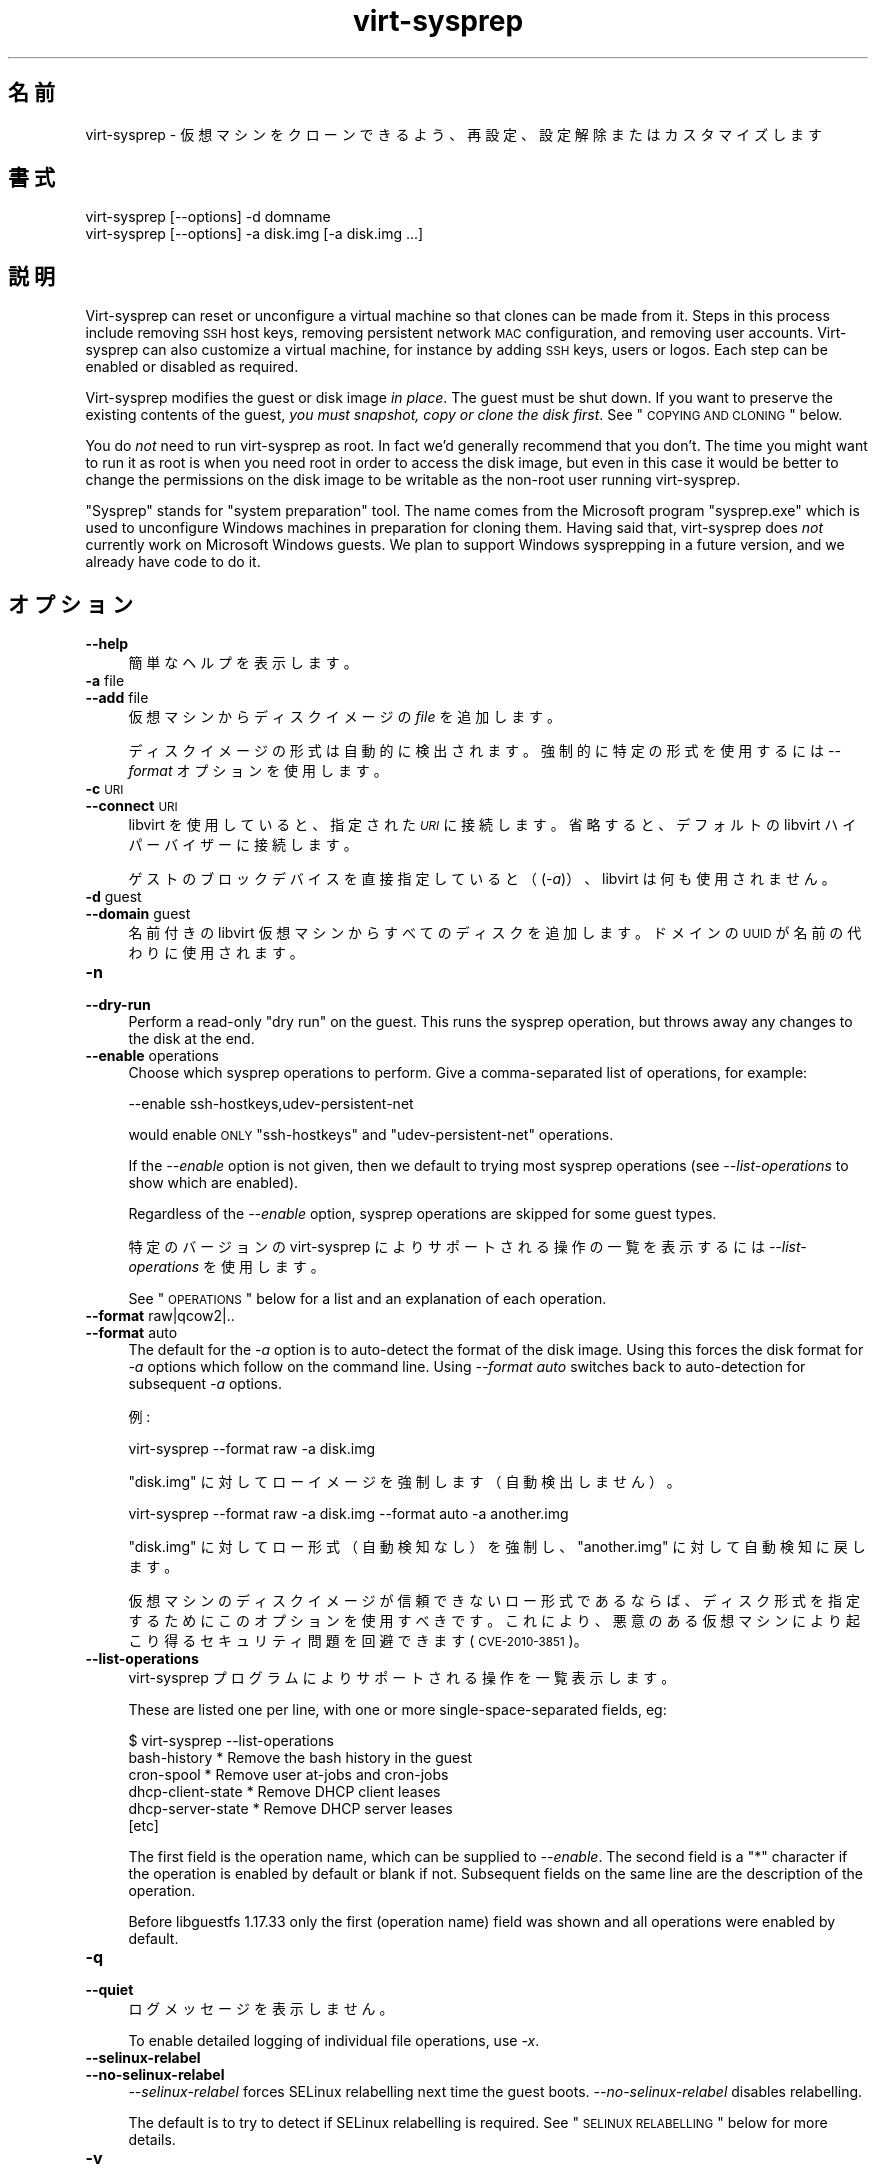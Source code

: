 .\" Automatically generated by Podwrapper::Man 1.21.15 (Pod::Simple 3.20)
.\"
.\" Standard preamble:
.\" ========================================================================
.de Sp \" Vertical space (when we can't use .PP)
.if t .sp .5v
.if n .sp
..
.de Vb \" Begin verbatim text
.ft CW
.nf
.ne \\$1
..
.de Ve \" End verbatim text
.ft R
.fi
..
.\" Set up some character translations and predefined strings.  \*(-- will
.\" give an unbreakable dash, \*(PI will give pi, \*(L" will give a left
.\" double quote, and \*(R" will give a right double quote.  \*(C+ will
.\" give a nicer C++.  Capital omega is used to do unbreakable dashes and
.\" therefore won't be available.  \*(C` and \*(C' expand to `' in nroff,
.\" nothing in troff, for use with C<>.
.tr \(*W-
.ds C+ C\v'-.1v'\h'-1p'\s-2+\h'-1p'+\s0\v'.1v'\h'-1p'
.ie n \{\
.    ds -- \(*W-
.    ds PI pi
.    if (\n(.H=4u)&(1m=24u) .ds -- \(*W\h'-12u'\(*W\h'-12u'-\" diablo 10 pitch
.    if (\n(.H=4u)&(1m=20u) .ds -- \(*W\h'-12u'\(*W\h'-8u'-\"  diablo 12 pitch
.    ds L" ""
.    ds R" ""
.    ds C` ""
.    ds C' ""
'br\}
.el\{\
.    ds -- \|\(em\|
.    ds PI \(*p
.    ds L" ``
.    ds R" ''
'br\}
.\"
.\" Escape single quotes in literal strings from groff's Unicode transform.
.ie \n(.g .ds Aq \(aq
.el       .ds Aq '
.\"
.\" If the F register is turned on, we'll generate index entries on stderr for
.\" titles (.TH), headers (.SH), subsections (.SS), items (.Ip), and index
.\" entries marked with X<> in POD.  Of course, you'll have to process the
.\" output yourself in some meaningful fashion.
.ie \nF \{\
.    de IX
.    tm Index:\\$1\t\\n%\t"\\$2"
..
.    nr % 0
.    rr F
.\}
.el \{\
.    de IX
..
.\}
.\" ========================================================================
.\"
.IX Title "virt-sysprep 1"
.TH virt-sysprep 1 "2013-02-25" "libguestfs-1.21.15" "Virtualization Support"
.\" For nroff, turn off justification.  Always turn off hyphenation; it makes
.\" way too many mistakes in technical documents.
.if n .ad l
.nh
.SH "名前"
.IX Header "名前"
virt-sysprep \- 仮想マシンをクローンできるよう、再設定、設定解除またはカスタマイズします
.SH "書式"
.IX Header "書式"
.Vb 1
\& virt\-sysprep [\-\-options] \-d domname
\&
\& virt\-sysprep [\-\-options] \-a disk.img [\-a disk.img ...]
.Ve
.SH "説明"
.IX Header "説明"
Virt-sysprep can reset or unconfigure a virtual machine so that clones can
be made from it.  Steps in this process include removing \s-1SSH\s0 host keys,
removing persistent network \s-1MAC\s0 configuration, and removing user accounts.
Virt-sysprep can also customize a virtual machine, for instance by adding
\&\s-1SSH\s0 keys, users or logos.  Each step can be enabled or disabled as required.
.PP
Virt-sysprep modifies the guest or disk image \fIin place\fR.  The guest must
be shut down.  If you want to preserve the existing contents of the guest,
\&\fIyou must snapshot, copy or clone the disk first\fR.  See \*(L"\s-1COPYING\s0 \s-1AND\s0
\&\s-1CLONING\s0\*(R" below.
.PP
You do \fInot\fR need to run virt-sysprep as root.  In fact we'd generally
recommend that you don't.  The time you might want to run it as root is when
you need root in order to access the disk image, but even in this case it
would be better to change the permissions on the disk image to be writable
as the non-root user running virt-sysprep.
.PP
\&\*(L"Sysprep\*(R" stands for \*(L"system preparation\*(R" tool.  The name comes from the
Microsoft program \f(CW\*(C`sysprep.exe\*(C'\fR which is used to unconfigure Windows
machines in preparation for cloning them.  Having said that, virt-sysprep
does \fInot\fR currently work on Microsoft Windows guests.  We plan to support
Windows sysprepping in a future version, and we already have code to do it.
.SH "オプション"
.IX Header "オプション"
.IP "\fB\-\-help\fR" 4
.IX Item "--help"
簡単なヘルプを表示します。
.IP "\fB\-a\fR file" 4
.IX Item "-a file"
.PD 0
.IP "\fB\-\-add\fR file" 4
.IX Item "--add file"
.PD
仮想マシンからディスクイメージの \fIfile\fR を追加します。
.Sp
ディスクイメージの形式は自動的に検出されます。強制的に特定の形式を使用するには \fI\-\-format\fR オプションを使用します。
.IP "\fB\-c\fR \s-1URI\s0" 4
.IX Item "-c URI"
.PD 0
.IP "\fB\-\-connect\fR \s-1URI\s0" 4
.IX Item "--connect URI"
.PD
libvirt を使用していると、指定された \fI\s-1URI\s0\fR に接続します。  省略すると、デフォルトの libvirt ハイパーバイザーに接続します。
.Sp
ゲストのブロックデバイスを直接指定していると（(\fI\-a\fR)）、libvirt は何も使用されません。
.IP "\fB\-d\fR guest" 4
.IX Item "-d guest"
.PD 0
.IP "\fB\-\-domain\fR guest" 4
.IX Item "--domain guest"
.PD
名前付きの libvirt 仮想マシンからすべてのディスクを追加します。  ドメインの \s-1UUID\s0 が名前の代わりに使用されます。
.IP "\fB\-n\fR" 4
.IX Item "-n"
.PD 0
.IP "\fB\-\-dry\-run\fR" 4
.IX Item "--dry-run"
.PD
Perform a read-only \*(L"dry run\*(R" on the guest.  This runs the sysprep
operation, but throws away any changes to the disk at the end.
.IP "\fB\-\-enable\fR operations" 4
.IX Item "--enable operations"
Choose which sysprep operations to perform.  Give a comma-separated list of
operations, for example:
.Sp
.Vb 1
\& \-\-enable ssh\-hostkeys,udev\-persistent\-net
.Ve
.Sp
would enable \s-1ONLY\s0 \f(CW\*(C`ssh\-hostkeys\*(C'\fR and \f(CW\*(C`udev\-persistent\-net\*(C'\fR operations.
.Sp
If the \fI\-\-enable\fR option is not given, then we default to trying most
sysprep operations (see \fI\-\-list\-operations\fR to show which are enabled).
.Sp
Regardless of the \fI\-\-enable\fR option, sysprep operations are skipped for
some guest types.
.Sp
特定のバージョンの virt-sysprep によりサポートされる操作の一覧を表示するには \fI\-\-list\-operations\fR を使用します。
.Sp
See \*(L"\s-1OPERATIONS\s0\*(R" below for a list and an explanation of each operation.
.IP "\fB\-\-format\fR raw|qcow2|.." 4
.IX Item "--format raw|qcow2|.."
.PD 0
.IP "\fB\-\-format\fR auto" 4
.IX Item "--format auto"
.PD
The default for the \fI\-a\fR option is to auto-detect the format of the disk
image.  Using this forces the disk format for \fI\-a\fR options which follow on
the command line.  Using \fI\-\-format auto\fR switches back to auto-detection
for subsequent \fI\-a\fR options.
.Sp
例:
.Sp
.Vb 1
\& virt\-sysprep \-\-format raw \-a disk.img
.Ve
.Sp
\&\f(CW\*(C`disk.img\*(C'\fR に対してローイメージを強制します（自動検出しません）。
.Sp
.Vb 1
\& virt\-sysprep \-\-format raw \-a disk.img \-\-format auto \-a another.img
.Ve
.Sp
\&\f(CW\*(C`disk.img\*(C'\fR に対してロー形式（自動検知なし）を強制し、\f(CW\*(C`another.img\*(C'\fR に対して自動検知に戻します。
.Sp
仮想マシンのディスクイメージが信頼できないロー形式であるならば、ディスク形式を指定するためにこのオプションを使用すべきです。これにより、悪意のある仮想マシンにより起こり得るセキュリティ問題を回避できます
(\s-1CVE\-2010\-3851\s0)。
.IP "\fB\-\-list\-operations\fR" 4
.IX Item "--list-operations"
virt-sysprep プログラムによりサポートされる操作を一覧表示します。
.Sp
These are listed one per line, with one or more single-space-separated
fields, eg:
.Sp
.Vb 6
\& $ virt\-sysprep \-\-list\-operations
\& bash\-history * Remove the bash history in the guest
\& cron\-spool * Remove user at\-jobs and cron\-jobs
\& dhcp\-client\-state * Remove DHCP client leases
\& dhcp\-server\-state * Remove DHCP server leases
\& [etc]
.Ve
.Sp
The first field is the operation name, which can be supplied to
\&\fI\-\-enable\fR.  The second field is a \f(CW\*(C`*\*(C'\fR character if the operation is
enabled by default or blank if not.  Subsequent fields on the same line are
the description of the operation.
.Sp
Before libguestfs 1.17.33 only the first (operation name) field was shown
and all operations were enabled by default.
.IP "\fB\-q\fR" 4
.IX Item "-q"
.PD 0
.IP "\fB\-\-quiet\fR" 4
.IX Item "--quiet"
.PD
ログメッセージを表示しません。
.Sp
To enable detailed logging of individual file operations, use \fI\-x\fR.
.IP "\fB\-\-selinux\-relabel\fR" 4
.IX Item "--selinux-relabel"
.PD 0
.IP "\fB\-\-no\-selinux\-relabel\fR" 4
.IX Item "--no-selinux-relabel"
.PD
\&\fI\-\-selinux\-relabel\fR forces SELinux relabelling next time the guest boots.
\&\fI\-\-no\-selinux\-relabel\fR disables relabelling.
.Sp
The default is to try to detect if SELinux relabelling is required.  See
\&\*(L"\s-1SELINUX\s0 \s-1RELABELLING\s0\*(R" below for more details.
.IP "\fB\-v\fR" 4
.IX Item "-v"
.PD 0
.IP "\fB\-\-verbose\fR" 4
.IX Item "--verbose"
.PD
デバッグ用の冗長なメッセージを有効にします。
.IP "\fB\-V\fR" 4
.IX Item "-V"
.PD 0
.IP "\fB\-\-version\fR" 4
.IX Item "--version"
.PD
バージョン番号を表示して終了します。
.IP "\fB\-x\fR" 4
.IX Item "-x"
libguestfs \s-1API\s0 呼び出しのトレースを有効にします。
.ie n .IP "\fB\-\-firstboot\fR firstboot (see ""firstboot"" below)" 4
.el .IP "\fB\-\-firstboot\fR firstboot (see \f(CWfirstboot\fR below)" 4
.IX Item "--firstboot firstboot (see firstboot below)"
Run script(s) once next time the guest boots.  You can supply the
\&\fI\-\-firstboot\fR option as many times as needed.
.ie n .IP "\fB\-\-hostname\fR hostname (以下の ""hostname"" 参照)" 4
.el .IP "\fB\-\-hostname\fR hostname (以下の \f(CWhostname\fR 参照)" 4
.IX Item "--hostname hostname (以下の hostname 参照)"
ホスト名を変更します。指定されないと、デフォルトで \f(CW\*(C`localhost.localdomain\*(C'\fR になります。
.ie n .IP "\fB\-\-script\fR script (以下の ""script"" 参照)" 4
.el .IP "\fB\-\-script\fR script (以下の \f(CWscript\fR 参照)" 4
.IX Item "--script script (以下の script 参照)"
Run the named \f(CW\*(C`script\*(C'\fR (a shell script or program) against the guest.  The
script can be any program on the host.  The script's current directory will
be the guest's root directory.
.Sp
\&\fBNote:\fR If the script is not on the \f(CW$PATH\fR, then you must give the full
absolute path to the script.
.ie n .IP "\fB\-\-scriptdir\fR scriptdir (以下の ""script"" 参照)" 4
.el .IP "\fB\-\-scriptdir\fR scriptdir (以下の \f(CWscript\fR 参照)" 4
.IX Item "--scriptdir scriptdir (以下の script 参照)"
The mount point (an empty directory on the host) used when the \f(CW\*(C`script\*(C'\fR
operation is enabled and one or more scripts are specified using \fI\-\-script\fR
parameter(s).
.Sp
\&\fBNote:\fR \f(CW\*(C`scriptdir\*(C'\fR \fBmust\fR be an absolute path.
.Sp
If \fI\-\-scriptdir\fR is not specified then a temporary mountpoint will be
created.
.SH "OPERATIONS"
.IX Header "OPERATIONS"
If the \fI\-\-enable\fR option is \fInot\fR given, then most sysprep operations are
enabled.
.PP
Use \f(CW\*(C`virt\-sysprep \-\-list\-operations\*(C'\fR to list all operations for your
virt-sysprep binary.  The ones which are enabled by default are marked with
a \f(CW\*(C`*\*(C'\fR character.  Regardless of the \fI\-\-enable\fR option, sysprep operations
are skipped for some guest types.
.PP
Operations can be individually enabled using the \fI\-\-enable\fR option.  Use a
comma-separated list, for example:
.PP
.Vb 1
\& virt\-sysprep \-\-enable=ssh\-hostkeys,udev\-persistent\-net [etc..]
.Ve
.PP
Future versions of virt-sysprep may add more operations.  If you are using
virt-sysprep and want predictable behaviour, specify only the operations
that you want to have enabled.
.PP
\&\f(CW\*(C`*\*(C'\fR = \fI\-\-enable\fR オプションが与えられるとき、デフォルトで有効化されます。
.SS "\fBabrt-data\fP *"
.IX Subsection "abrt-data *"
\&\s-1ABRT\s0 により生成されたクラッシュデータを削除します。
.PP
\&\f(CW\*(C`/var/spool/abrt/\*(C'\fR に自動的に生成された \s-1ABRT\s0 クラッシュデータを削除します。
.SS "\fBbash-history\fP *"
.IX Subsection "bash-history *"
仮想マシンにおいて bash 履歴を削除します。
.PP
ユーザー \*(L"root\*(R" および他のあらゆるユーザーのホームディレクトリーに \f(CW\*(C`.bash_history\*(C'\fR ファイルを持つユーザーの bash
履歴を削除します。
.SS "\fBblkid-tab\fP *"
.IX Subsection "blkid-tab *"
ゲストにある blkid テーブルを削除します。
.SS "\fBca-certificates\fP"
.IX Subsection "ca-certificates"
仮想マシンにおいて \s-1CA\s0 証明書を削除します。
.SS "\fBcrash-data\fP *"
.IX Subsection "crash-data *"
Remove the crash data generated by kexec-tools.
.PP
Remove the automatically generated kdump kernel crash data.
.SS "\fBcron-spool\fP *"
.IX Subsection "cron-spool *"
ユーザーの at ジョブおよび cron ジョブを削除します。
.SS "\fBdhcp-client-state\fP *"
.IX Subsection "dhcp-client-state *"
\&\s-1DHCP\s0 クライアントのリースを削除します。
.SS "\fBdhcp-server-state\fP *"
.IX Subsection "dhcp-server-state *"
\&\s-1DHCP\s0 サーバーのリースを削除します。
.SS "\fBdovecot-data\fP *"
.IX Subsection "dovecot-data *"
Dovecot (メールサーバー) のデータを削除します。
.SS "\fBfirstboot\fP *"
.IX Subsection "firstboot *"
次回起動時に一度だけ実行するスクリプトを追加します。
.PP
一つまたは複数のシェルスクリプトを指定します (\fI\-\-firstboot\fR オプション使用)。
.PP
These are run the first time the guest boots, and then are deleted.  So
these are useful for performing last minute configuration that must run in
the context of the guest operating system, for example \f(CW\*(C`yum update\*(C'\fR.
.PP
Output or errors from the scripts are written to
\&\f(CW\*(C`~root/virt\-sysprep\-firstboot.log\*(C'\fR (in the guest).
.PP
Currently this is only implemented for Linux guests using either System V
init, or systemd.
.SS "\fBflag-reconfiguration\fP"
.IX Subsection "flag-reconfiguration"
Flag the system for reconfiguration.
.PP
Note that this may require user intervention when the guest is booted.
.SS "\fBhostname\fP *"
.IX Subsection "hostname *"
仮想マシンのホスト名を変更します。
.PP
This operation changes the hostname of the guest to the value given in the
\&\fI\-\-hostname\fR parameter.
.PP
\&\fI\-\-hostname\fR パラメーターが指定されていないと、ホスト名が \f(CW\*(C`localhost.localdomain\*(C'\fR に変更されます。
.SS "\fBkerberos-data\fP"
.IX Subsection "kerberos-data"
仮想マシンにおいて Kerberos のデータを削除します。
.SS "\fBlogfiles\fP *"
.IX Subsection "logfiles *"
仮想マシンから多くのログファイルを削除します。
.PP
Linux においては以下のファイルが削除されます:
.PP
.Vb 10
\& /root/anaconda\-ks.cfg
\& /root/install.log
\& /root/install.log.syslog
\& /var/cache/fontconfig/*
\& /var/cache/gdm/*
\& /var/cache/man/*
\& /var/lib/AccountService/users/*
\& /var/lib/fprint/*
\& /var/lib/logrotate.status
\& /var/log/*.log*
\& /var/log/BackupPC/LOG
\& /var/log/apache2/*_log
\& /var/log/apache2/*_log\-*
\& /var/log/audit/*
\& /var/log/audit/audit.log
\& /var/log/btmp*
\& /var/log/ceph/*.log
\& /var/log/chrony/*.log
\& /var/log/cron*
\& /var/log/cups/*_log
\& /var/log/dmesg*
\& /var/log/glusterfs/*glusterd.vol.log
\& /var/log/glusterfs/glusterfs.log
\& /var/log/httpd/*log
\& /var/log/jetty/jetty\-console.log
\& /var/log/lastlog*
\& /var/log/libvirt/libvirtd.log
\& /var/log/libvirt/lxc/*.log
\& /var/log/libvirt/qemu/*.log
\& /var/log/libvirt/uml/*.log
\& /var/log/mail/*
\& /var/log/maillog*
\& /var/log/messages*
\& /var/log/ntp
\& /var/log/ppp/connect\-errors
\& /var/log/secure*
\& /var/log/setroubleshoot/*.log
\& /var/log/spooler*
\& /var/log/squid/*.log
\& /var/log/tallylog*
\& /var/log/wtmp*
\& /var/named/data/named.run
.Ve
.SS "\fBlvm-uuids\fP *"
.IX Subsection "lvm-uuids *"
\&\s-1LVM2\s0 の \s-1PV\s0 および \s-1VG\s0 の \s-1UUID\s0 を変更します。
.PP
\&\s-1LVM2\s0 物理ボリューム (\s-1PV\s0) またはボリュームグループ (\s-1VG\s0) を持つ Linux 仮想マシンにおいて、新しいランダムな \s-1UUID\s0
が生成され、これらの \s-1PV\s0 や \s-1VG\s0 に割り当てられます。
.SS "\fBmachine-id\fP *"
.IX Subsection "machine-id *"
ローカルマシン \s-1ID\s0 を削除します。
.PP
The machine \s-1ID\s0 is usually generated from a random source during system
installation and stays constant for all subsequent boots.  Optionally, for
stateless systems it is generated during runtime at boot if it is found to
be empty.
.SS "\fBmail-spool\fP *"
.IX Subsection "mail-spool *"
ローカルのメールスプールのディレクトリから電子メールを削除します。
.SS "\fBnet-hostname\fP *"
.IX Subsection "net-hostname *"
ネットワークインターフェース設定にある \s-1HOSTNAME\s0 を削除します。
.PP
Fedora および Red Hat Enterprise Linux に対して、これは \f(CW\*(C`ifcfg\-*\*(C'\fR ファイルから削除されます。
.SS "\fBnet-hwaddr\fP *"
.IX Subsection "net-hwaddr *"
\&\s-1HWADDR\s0 (ハードコードされた \s-1MAC\s0 アドレス) 設定を削除します。
.PP
Fedora および Red Hat Enterprise Linux に対して、これは \f(CW\*(C`ifcfg\-*\*(C'\fR ファイルから削除されます。
.SS "\fBpacct-log\fP *"
.IX Subsection "pacct-log *"
プロセス・アカウンティングのログファイルを削除します。
.PP
プロセス・アカウンティングが有効になっていると、システム全体のプロセス・アカウンティングが pacct ログファイルに保存されます。
.SS "\fBpackage-manager-cache\fP *"
.IX Subsection "package-manager-cache *"
パッケージマネージャーのキャッシュを削除します。
.SS "\fBpam-data\fP *"
.IX Subsection "pam-data *"
ゲストにある \s-1PAM\s0 データを削除します。
.SS "\fBpuppet-data-log\fP *"
.IX Subsection "puppet-data-log *"
Puppet のデータおよびログファイルを削除します。
.SS "\fBrandom-seed\fP *"
.IX Subsection "random-seed *"
仮想マシンに対して乱数種を生成します。
.PP
Write some random bytes from the host into the random seed file of the
guest.
.PP
以下の \*(L"\s-1RANDOM\s0 \s-1SEED\s0\*(R" を参照してください。
.SS "\fBrhn-systemid\fP *"
.IX Subsection "rhn-systemid *"
\&\s-1RHN\s0 システム \s-1ID\s0 を削除します。
.SS "\fBsamba-db-log\fP *"
.IX Subsection "samba-db-log *"
Samba のデータベースおよびログファイルを削除します。
.SS "\fBscript\fP *"
.IX Subsection "script *"
仮想マシンに対して任意のスクリプトを実行します。
.PP
The \f(CW\*(C`script\*(C'\fR module lets you run arbitrary shell scripts or programs
against the guest.
.PP
Note this feature requires \s-1FUSE\s0 support.  You may have to enable this in
your host, for example by adding the current user to the \f(CW\*(C`fuse\*(C'\fR group, or
by loading a kernel module.
.PP
Use one or more \fI\-\-script\fR parameters to specify scripts or programs that
will be run against the guest.
.PP
The script or program is run with its current directory being the guest's
root directory, so relative paths should be used.  For example: \f(CW\*(C`rm
etc/resolv.conf\*(C'\fR in the script would remove a Linux guest's \s-1DNS\s0
configuration file, but \f(CW\*(C`rm /etc/resolv.conf\*(C'\fR would (try to) remove the
host's file.
.PP
Normally a temporary mount point for the guest is used, but you can choose a
specific one by using the \fI\-\-scriptdir\fR parameter.
.PP
\&\fBNote:\fR This is different from \fI\-\-firstboot\fR scripts (which run in the
context of the guest when it is booting first time).  \fI\-\-script\fR scripts
run on the host, not in the guest.
.SS "\fBsmolt-uuid\fP *"
.IX Subsection "smolt-uuid *"
Smolt ハードウェア \s-1UUID\s0 を削除します。
.SS "\fBssh-hostkeys\fP *"
.IX Subsection "ssh-hostkeys *"
仮想マシンの \s-1SSH\s0 ホストキーを削除します。
.PP
仮想マシンの次回起動時に（異なる） \s-1SSH\s0 ホストキーが再生成されます。
.PP
クローン後、仮想マシンが同じ \s-1IP\s0 アドレスを取得すると、ホストキーが変更されたという警告が ssh により表示されます:
.PP
.Vb 4
\& @@@@@@@@@@@@@@@@@@@@@@@@@@@@@@@@@@@@@@@@@@@@@@@@@@@@@@@@@@@
\& @    WARNING: REMOTE HOST IDENTIFICATION HAS CHANGED!     @
\& @@@@@@@@@@@@@@@@@@@@@@@@@@@@@@@@@@@@@@@@@@@@@@@@@@@@@@@@@@@
\& IT IS POSSIBLE THAT SOMEONE IS DOING SOMETHING NASTY!
.Ve
.SS "\fBssh-userdir\fP *"
.IX Subsection "ssh-userdir *"
仮想マシンにある \*(L".ssh\*(R" ディレクトリーを削除します。
.PP
ユーザー \*(L"root\*(R" 、およびホームディレクトリーに \f(CW\*(C`.ssh\*(C'\fR ディレクトリーがある他のすべてのユーザーの、\f(CW\*(C`.ssh\*(C'\fR
ディレクトリーを削除します。
.SS "\fBsssd-db-log\fP *"
.IX Subsection "sssd-db-log *"
\&\s-1SSSD\s0 のデータベースとログファイルを削除します。
.SS "\fBudev-persistent-net\fP *"
.IX Subsection "udev-persistent-net *"
udev persistent net ルールを削除します。
.PP
Remove udev persistent net rules which map the guest's existing \s-1MAC\s0 address
to a fixed ethernet device (eg. eth0).
.PP
仮想マシンをクローンした後、通常 \s-1MAC\s0 アドレスは変わります。古い \s-1MAC\s0 アドレスは古い名前（たとえば eth0）を占有するため、このことは新しい
\&\s-1MAC\s0 アドレスが新しい名前（たとえば eth1）に割り当てられることを意味します。それは、一般的に好ましくありません。 udev の永続的な net
ルールを削除することにより、これを避けます。
.SS "\fBuser-account\fP"
.IX Subsection "user-account"
仮想マシンにあるユーザーアカウントを削除します。
.PP
すべてのユーザーアカウントおよびそのホームディレクトリーを削除します。\*(L"root\*(R" アカウントは削除されません。
.SS "\fButmp\fP *"
.IX Subsection "utmp *"
utmp ファイルを削除します。
.PP
このファイルは現在マシンにログインしているユーザーを記録します。最近の Linux
ディストリビューションは、メモリーに保存するため、仮想マシンのディスクにありません。しかし、古いディストリビューションは、ディスクに保存していました。
.SS "\fByum-uuid\fP *"
.IX Subsection "yum-uuid *"
yum \s-1UUID\s0 を削除します。
.PP
yum は元々の \s-1UUID\s0 が削除されたことを通知するとき、次の実行時に新しい \s-1UUID\s0 を作成します。
.SH "コピー方法およびクローン方法"
.IX Header "コピー方法およびクローン方法"
virt-sysprep
は仮想マシンをクローンするプロセスの一部として使用できます。もしくは、クローンされた仮想マシンからテンプレートを準備するために使用できます。仮想化ツールを使用してこれを実現する他の方法がいろいろとあります。このセクションは単に概要を説明します。
.PP
仮想マシン（停止状態の場合）は 2 つの部分からなります:
.IP "\fIconfiguration\fR" 4
.IX Item "configuration"
仮想マシンの設定または説明。  例: libvirt \s-1XML\s0 (\f(CW\*(C`virsh dumpxml\*(C'\fR 参照) 、仮想マシンの実行中の設定、または \s-1OVF\s0
のような他の外部形式。
.Sp
いくつかの設定項目は変更する必要があるかもしれません:
.RS 4
.IP "\(bu" 4
名前
.IP "\(bu" 4
\&\s-1UUID\s0
.IP "\(bu" 4
ブロックデバイスへのパス
.IP "\(bu" 4
ネットワークカードの \s-1MAC\s0 アドレス
.RE
.RS 4
.RE
.IP "\fIブロックデバイス\fR" 4
.IX Item "ブロックデバイス"
One or more hard disk images, themselves containing files, directories,
applications, kernels, configuration, etc.
.Sp
Some things inside the block devices that might need to be changed:
.RS 4
.IP "\(bu" 4
ホスト名および他のネットワーク設定
.IP "\(bu" 4
\&\s-1UUID\s0
.IP "\(bu" 4
\&\s-1SSH\s0 ホストキー
.IP "\(bu" 4
Windows の一意なセキュリティ \s-1ID\s0 (\s-1SID\s0)
.IP "\(bu" 4
Puppet の登録
.RE
.RS 4
.RE
.SS "ブロックデバイスのコピー法"
.IX Subsection "ブロックデバイスのコピー法"
Starting with an original guest, you probably wish to copy the guest block
device and its configuration to make a template.  Then once you are happy
with the template, you will want to make many clones from it.
.PP
.Vb 7
\&                        virt\-sysprep
\&                             |
\&                             v
\& 元のゲスト \-\-\-\-\-\-\-\-> テンプレート \-\-\-\-\-\-\-\-\-\->
\&                                      \e\-\-\-\-\-\-> クローン
\&                                       \e\-\-\-\-\-> 済みゲスト
\&                                        \e\-\-\-\->
.Ve
.PP
もちろん、ホストにおいて \fIcp\fR\|(1) または \fIdd\fR\|(1) を使用してブロックデバイスをコピーできます。
.PP
.Vb 5
\&               dd                      dd
\& 元のゲスト \-\-\-\-\-\-\-\-> テンプレート \-\-\-\-\-\-\-\-\-\->
\&                                      \e\-\-\-\-\-\-> クローン
\&                                       \e\-\-\-\-\-> 済みゲスト
\&                                        \e\-\-\-\->
.Ve
.PP
よりスマート（かつ高速）な方法もあります:
.PP
.Vb 5
\&                          snapshot
\&            テンプレート \-\-\-\-\-\-\-\-\-\->
\&                            \e\-\-\-\-\-\-> クローン
\&                             \e\-\-\-\-\-> 済みゲスト
\&                              \e\-\-\-\->
.Ve
.PP
You may want to run virt-sysprep twice, once to reset the guest (to make a
template) and a second time to customize the guest for a specific user:
.PP
.Vb 6
\&                    virt\-sysprep        virt\-sysprep
\&                      (reset)      (add user, keys, logos)
\&                         |                   |
\&                 dd      v          dd       v
\& original guest \-\-\-\-> template \-\-\-\-\-\-\-\-\-> copied \-\-\-\-\-\-> custom
\&                                          template       guest
.Ve
.IP "\(bu" 4
Create a snapshot using qemu-img:
.Sp
.Vb 1
\& qemu\-img create \-f qcow2 \-o backing_file=original snapshot.qcow
.Ve
.Sp
The advantage is that you don't need to copy the original (very fast)  and
only changes are stored (less storage required).
.Sp
Note that writing to the backing file once you have created guests on top of
it is not possible: you will corrupt the guests.
.IP "\(bu" 4
\&\f(CW\*(C`lvcreate \-\-snapshot\*(C'\fR を使用してスナップショットを作成します。
.IP "\(bu" 4
Other ways to create snapshots include using filesystems-level tools (for
filesystems such as btrfs).
.Sp
Most Network Attached Storage (\s-1NAS\s0) devices can also create cheap snapshots
from files or LUNs.
.IP "\(bu" 4
Get your \s-1NAS\s0 to duplicate the \s-1LUN\s0.  Most \s-1NAS\s0 devices can also duplicate LUNs
very cheaply (they copy them on-demand in the background).
.IP "\(bu" 4
\&\fIvirt\-sparsify\fR\|(1) を使用してテンプレートを準備します。以下を参照してください。
.SS "virt-clone"
.IX Subsection "virt-clone"
A separate tool, \fIvirt\-clone\fR\|(1), can be used to duplicate the block device
and/or modify the external libvirt configuration of a guest.  It will reset
the name, \s-1UUID\s0 and \s-1MAC\s0 address of the guest in the libvirt \s-1XML\s0.
.PP
\&\fIvirt\-clone\fR\|(1) does not use libguestfs and cannot look inside the disk
image.  This was the original motivation to write virt-sysprep.
.SS "スパース化"
.IX Subsection "スパース化"
.Vb 2
\&          virt\-sparsify
\& 元のゲスト \-\-\-\-\-\-\-\-> テンプレート
.Ve
.PP
\&\fIvirt\-sparsify\fR\|(1) can be used to make the cloning template smaller, making
it easier to compress and/or faster to copy.
.PP
Notice that since virt-sparsify also copies the image, you can use it to
make the initial copy (instead of \f(CW\*(C`dd\*(C'\fR).
.SS "容量変更"
.IX Subsection "容量変更"
.Vb 5
\&                         virt\-resize
\&            テンプレート \-\-\-\-\-\-\-\-\-\->
\&                            \e\-\-\-\-\-\-> クローン
\&                             \e\-\-\-\-\-> 済みゲスト
\&                              \e\-\-\-\->
.Ve
.PP
If you want to give people cloned guests, but let them pick the size of the
guest themselves (eg. depending on how much they are prepared to pay for
disk space), then instead of copying the template, you can run
\&\fIvirt\-resize\fR\|(1).  Virt-resize performs a copy and resize, and thus is
ideal for cloning guests from a template.
.SH "FIRSTBOOT VS SCRIPT"
.IX Header "FIRSTBOOT VS SCRIPT"
The two options \fI\-\-firstboot\fR and \fI\-\-script\fR both supply shell scripts
that are run against the guest.  However these two options are significantly
different.
.PP
\&\fI\-\-firstboot script\fR uploads the file \f(CW\*(C`script\*(C'\fR into the guest and arranges
that it will run, in the guest, when the guest is next booted.  (The script
will only run once, at the \*(L"first boot\*(R").
.PP
\&\fI\-\-script script\fR runs the shell \f(CW\*(C`script\*(C'\fR \fIon the host\fR, with its current
directory inside the guest filesystem.
.PP
If you needed, for example, to \f(CW\*(C`yum install\*(C'\fR new packages, then you \fImust
not\fR use \fI\-\-script\fR for this, since that would (a) run the \f(CW\*(C`yum\*(C'\fR command
on the host and (b) wouldn't have access to the same resources
(repositories, keys, etc.) as the guest.  Any command that needs to run on
the guest \fImust\fR be run via \fI\-\-firstboot\fR.
.PP
On the other hand if you need to make adjustments to the guest filesystem
(eg. copying in files), then \fI\-\-script\fR is ideal since (a)  it has access
to the host filesystem and (b) you will get immediate feedback on errors.
.PP
Either or both options can be used multiple times on the command line.
.SH "セキュリティ"
.IX Header "セキュリティ"
Although virt-sysprep removes some sensitive information from the guest, it
does not pretend to remove all of it.  You should examine the \*(L"\s-1OPERATIONS\s0\*(R"
above and the guest afterwards.
.PP
Sensitive files are simply removed.  The data they contained may still exist
on the disk, easily recovered with a hex editor or undelete tool.  Use
\&\fIvirt\-sparsify\fR\|(1) as one way to remove this content.  See also the
\&\fIscrub\fR\|(1) command to get rid of deleted content in directory entries and
inodes.
.SS "乱数の種"
.IX Subsection "乱数の種"
\&\fI(このセクションは Linux 仮想マシンのみに適用します)\fR
.PP
The virt-sysprep \f(CW\*(C`random\-seed\*(C'\fR operation writes a few bytes of randomness
from the host into the guest's random seed file.
.PP
If this is just done once and the guest is cloned from the same template,
then each guest will start with the same entropy, and things like \s-1SSH\s0 host
keys and \s-1TCP\s0 sequence numbers may be predictable.
.PP
Therefore you should arrange to add more randomness \fIafter\fR cloning from a
template too, which can be done by just enabling the \f(CW\*(C`random\-seed\*(C'\fR
operation:
.PP
.Vb 2
\& cp template.img newguest.img
\& virt\-sysprep \-\-enable random\-seed \-a newguest.img
.Ve
.SS "SELinux の再ラベル付け"
.IX Subsection "SELinux の再ラベル付け"
\&\fI(このセクションは SELinux を使用している Linux 仮想マシンのみに適用されます。)\fR
.PP
If any new files are created by virt-sysprep, then virt-sysprep touches
\&\f(CW\*(C`/.autorelabel\*(C'\fR so that these will be correctly labelled by SELinux the
next time the guest is booted.  This process interrupts boot and can take
some time.
.PP
\&\fI\-\-selinux\-relabel\fR オプションを指定することにより、すべての仮想マシンに対して強制的に再ラベルできます。
.PP
\&\fI\-\-no\-selinux\-relabel\fR オプションを指定することにより、すべての仮想マシンに対して強制的に再ラベルできます。
.SH "WINDOWS 8"
.IX Header "WINDOWS 8"
Windows 8 \*(L"fast startup\*(R" can prevent virt-sysprep from working.  See
\&\*(L"\s-1WINDOWS\s0 \s-1HIBERNATION\s0 \s-1AND\s0 \s-1WINDOWS\s0 8 \s-1FAST\s0 \s-1STARTUP\s0\*(R" in \fIguestfs\fR\|(3).
.SH "SHELL QUOTING"
.IX Header "SHELL QUOTING"
Libvirt guest names can contain arbitrary characters, some of which have
meaning to the shell such as \f(CW\*(C`#\*(C'\fR and space.  You may need to quote or
escape these characters on the command line.  See the shell manual page
\&\fIsh\fR\|(1) for details.
.SH "終了ステータス"
.IX Header "終了ステータス"
このプログラムは、成功すると 0 を返します。または、エラーが起きると 1 を返します。
.SH "関連項目"
.IX Header "関連項目"
\&\fIguestfs\fR\|(3), \fIguestfish\fR\|(1), \fIvirt\-clone\fR\|(1), \fIvirt\-rescue\fR\|(1),
\&\fIvirt\-resize\fR\|(1), \fIvirt\-sparsify\fR\|(1), \fIvirsh\fR\|(1), \fIlvcreate\fR\|(8),
\&\fIqemu\-img\fR\|(1), \fIscrub\fR\|(1), http://libguestfs.org/,
http://libvirt.org/.
.SH "著者"
.IX Header "著者"
Richard W.M. Jones http://people.redhat.com/~rjones/
.PP
Wanlong Gao, Fujitsu Ltd.
.SH "COPYRIGHT"
.IX Header "COPYRIGHT"
Copyright (C) 2011\-2012 Red Hat Inc.
.PP
Copyright (C) 2012 Fujitsu Ltd.
.SH "LICENSE"
.IX Header "LICENSE"
This program is free software; you can redistribute it and/or modify it
under the terms of the \s-1GNU\s0 General Public License as published by the
Free Software Foundation; either version 2 of the License, or (at your
option) any later version.
.PP
This program is distributed in the hope that it will be useful, but
\&\s-1WITHOUT\s0 \s-1ANY\s0 \s-1WARRANTY\s0; without even the implied warranty of
\&\s-1MERCHANTABILITY\s0 or \s-1FITNESS\s0 \s-1FOR\s0 A \s-1PARTICULAR\s0 \s-1PURPOSE\s0.  See the \s-1GNU\s0
General Public License for more details.
.PP
You should have received a copy of the \s-1GNU\s0 General Public License along
with this program; if not, write to the Free Software Foundation, Inc.,
51 Franklin Street, Fifth Floor, Boston, \s-1MA\s0 02110\-1301 \s-1USA\s0.
.SH "BUGS"
.IX Header "BUGS"
To get a list of bugs against libguestfs, use this link:
https://bugzilla.redhat.com/buglist.cgi?component=libguestfs&product=Virtualization+Tools
.PP
To report a new bug against libguestfs, use this link:
https://bugzilla.redhat.com/enter_bug.cgi?component=libguestfs&product=Virtualization+Tools
.PP
When reporting a bug, please supply:
.IP "\(bu" 4
The version of libguestfs.
.IP "\(bu" 4
Where you got libguestfs (eg. which Linux distro, compiled from source, etc)
.IP "\(bu" 4
Describe the bug accurately and give a way to reproduce it.
.IP "\(bu" 4
Run \fIlibguestfs\-test\-tool\fR\|(1) and paste the \fBcomplete, unedited\fR
output into the bug report.
